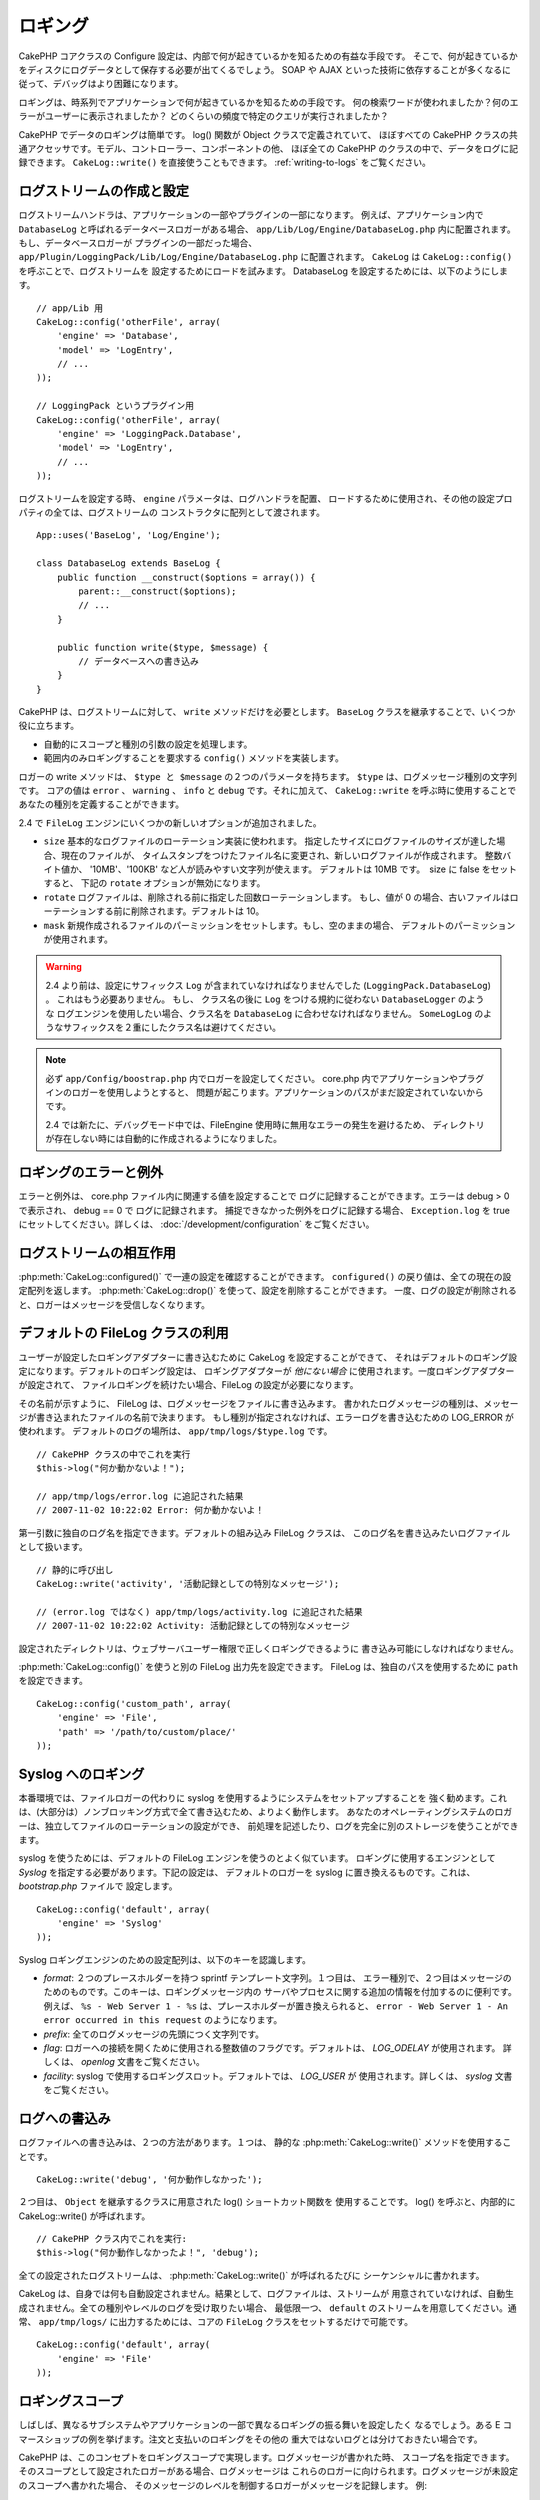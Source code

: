 ロギング
########

CakePHP コアクラスの Configure 設定は、内部で何が起きているかを知るための有益な手段です。
そこで、何が起きているかをディスクにログデータとして保存する必要が出てくるでしょう。
SOAP や AJAX といった技術に依存することが多くなるに従って、デバッグはより困難になります。

ロギングは、時系列でアプリケーションで何が起きているかを知るための手段です。
何の検索ワードが使われましたか？何のエラーがユーザーに表示されましたか？
どのくらいの頻度で特定のクエリが実行されましたか？

CakePHP でデータのロギングは簡単です。  log() 関数が Object クラスで定義されていて、
ほぼすべての CakePHP クラスの共通アクセッサです。モデル、コントローラー、コンポーネントの他、
ほぼ全ての CakePHP のクラスの中で、データをログに記録できます。 ``CakeLog::write()``
を直接使うこともできます。 :ref:`writing-to-logs` をご覧ください。

ログストリームの作成と設定
==========================

ログストリームハンドラは、アプリケーションの一部やプラグインの一部になります。
例えば、アプリケーション内で ``DatabaseLog`` と呼ばれるデータベースロガーがある場合、
``app/Lib/Log/Engine/DatabaseLog.php`` 内に配置されます。もし、データベースロガーが
プラグインの一部だった場合、 ``app/Plugin/LoggingPack/Lib/Log/Engine/DatabaseLog.php``
に配置されます。 ``CakeLog`` は ``CakeLog::config()`` を呼ぶことで、ログストリームを
設定するためにロードを試みます。 DatabaseLog を設定するためには、以下のようにします。 ::

    // app/Lib 用
    CakeLog::config('otherFile', array(
        'engine' => 'Database',
        'model' => 'LogEntry',
        // ...
    ));

    // LoggingPack というプラグイン用
    CakeLog::config('otherFile', array(
        'engine' => 'LoggingPack.Database',
        'model' => 'LogEntry',
        // ...
    ));

ログストリームを設定する時、 ``engine`` パラメータは、ログハンドラを配置、
ロードするために使用され、その他の設定プロパティの全ては、ログストリームの
コンストラクタに配列として渡されます。 ::

    App::uses('BaseLog', 'Log/Engine');

    class DatabaseLog extends BaseLog {
        public function __construct($options = array()) {
            parent::__construct($options);
            // ...
        }

        public function write($type, $message) {
            // データベースへの書き込み
        }
    }

CakePHP は、ログストリームに対して、 ``write`` メソッドだけを必要とします。
``BaseLog`` クラスを継承することで、いくつか役に立ちます。

- 自動的にスコープと種別の引数の設定を処理します。
- 範囲内のみロギングすることを要求する ``config()`` メソッドを実装します。

ロガーの write メソッドは、 ``$type と $message`` の２つのパラメータを持ちます。
``$type`` は、ログメッセージ種別の文字列です。 コアの値は ``error`` 、 ``warning`` 、
``info`` と ``debug`` です。それに加えて、 ``CakeLog::write`` を呼ぶ時に使用することで
あなたの種別を定義することができます。

.. _file-log:

.. versionadded:: 2.4

2.4 で ``FileLog`` エンジンにいくつかの新しいオプションが追加されました。

* ``size`` 基本的なログファイルのローテーション実装に使われます。
  指定したサイズにログファイルのサイズが達した場合、現在のファイルが、
  タイムスタンプをつけたファイル名に変更され、新しいログファイルが作成されます。
  整数バイト値か、 '10MB'、'100KB' など人が読みやすい文字列が使えます。
  デフォルトは 10MB です。　size に false をセットすると、 下記の ``rotate``
  オプションが無効になります。
* ``rotate`` ログファイルは、削除される前に指定した回数ローテーションします。
  もし、値が 0 の場合、古いファイルはローテーションする前に削除されます。デフォルトは 10。
* ``mask`` 新規作成されるファイルのパーミッションをセットします。もし、空のままの場合、
  デフォルトのパーミッションが使用されます。

.. warning::

    2.4 より前は、設定にサフィックス ``Log`` が含まれていなければなりませんでした
    (``LoggingPack.DatabaseLog``) 。 これはもう必要ありません。
    もし、 クラス名の後に ``Log`` をつける規約に従わない ``DatabaseLogger`` のような
    ログエンジンを使用したい場合、クラス名を ``DatabaseLog`` に合わせなければなりません。
    ``SomeLogLog`` のようなサフィックスを２重にしたクラス名は避けてください。

.. note::

    必ず ``app/Config/boostrap.php`` 内でロガーを設定してください。
    core.php 内でアプリケーションやプラグインのロガーを使用しようとすると、
    問題が起こります。アプリケーションのパスがまだ設定されていないからです。

    2.4 では新たに、デバッグモード中では、FileEngine 使用時に無用なエラーの発生を避けるため、
    ディレクトリが存在しない時には自動的に作成されるようになりました。

ロギングのエラーと例外
======================

エラーと例外は、 core.php ファイル内に関連する値を設定することで
ログに記録することができます。エラーは debug > 0 で表示され、 debug == 0 で
ログに記録されます。 捕捉できなかった例外をログに記録する場合、 ``Exception.log`` を
true にセットしてください。詳しくは、 :doc:`/development/configuration` をご覧ください。

ログストリームの相互作用
========================

:php:meth:`CakeLog::configured()` で一連の設定を確認することができます。
``configured()`` の戻り値は、全ての現在の設定配列を返します。
:php:meth:`CakeLog::drop()` を使って、設定を削除することができます。
一度、ログの設定が削除されると、ロガーはメッセージを受信しなくなります。

デフォルトの FileLog クラスの利用
=================================

ユーザーが設定したロギングアダプターに書き込むために CakeLog を設定することができて、
それはデフォルトのロギング設定になります。デフォルトのロギング設定は、
ロギングアダプターが *他にない場合* に使用されます。一度ロギングアダプターが設定されて、
ファイルロギングを続けたい場合、FileLog の設定が必要になります。

その名前が示すように、 FileLog は、ログメッセージをファイルに書き込みます。
書かれたログメッセージの種別は、メッセージが書き込まれたファイルの名前で決まります。
もし種別が指定されなければ、エラーログを書き込むための LOG\_ERROR が使われます。
デフォルトのログの場所は、 ``app/tmp/logs/$type.log`` です。 ::

    // CakePHP クラスの中でこれを実行
    $this->log("何か動かないよ！");

    // app/tmp/logs/error.log に追記された結果
    // 2007-11-02 10:22:02 Error: 何か動かないよ！

第一引数に独自のログ名を指定できます。デフォルトの組み込み FileLog クラスは、
このログ名を書き込みたいログファイルとして扱います。 ::

    // 静的に呼び出し
    CakeLog::write('activity', '活動記録としての特別なメッセージ');

    // (error.log ではなく) app/tmp/logs/activity.log に追記された結果
    // 2007-11-02 10:22:02 Activity: 活動記録としての特別なメッセージ

設定されたディレクトリは、ウェブサーバユーザー権限で正しくロギングできるように
書き込み可能にしなければなりません。

:php:meth:`CakeLog::config()` を使うと別の FileLog 出力先を設定できます。
FileLog は、独自のパスを使用するために ``path`` を設定できます。 ::

    CakeLog::config('custom_path', array(
        'engine' => 'File',
        'path' => '/path/to/custom/place/'
    ));

.. _syslog-log:

Syslog へのロギング
===================

.. versionadded:: 2.4

本番環境では、ファイルロガーの代わりに syslog を使用するようにシステムをセットアップすることを
強く勧めます。これは、(大部分は）ノンブロッキング方式で全て書き込むため、よりよく動作します。
あなたのオペレーティングシステムのロガーは、独立してファイルのローテーションの設定ができ、
前処理を記述したり、ログを完全に別のストレージを使うことができます。

syslog を使うためには、デフォルトの FileLog エンジンを使うのとよく似ています。
ロギングに使用するエンジンとして `Syslog` を指定する必要があります。下記の設定は、
デフォルトのロガーを syslog に置き換えるものです。これは、 `bootstrap.php` ファイルで
設定します。 ::

    CakeLog::config('default', array(
        'engine' => 'Syslog'
    ));

Syslog ロギングエンジンのための設定配列は、以下のキーを認識します。

* `format`: ２つのプレースホルダーを持つ sprintf テンプレート文字列。１つ目は、
  エラー種別で、２つ目はメッセージのためのものです。このキーは、ロギングメッセージ内の
  サーバやプロセスに関する追加の情報を付加するのに便利です。例えば、
  ``%s - Web Server 1 - %s`` は、プレースホルダーが置き換えられると、
  ``error - Web Server 1 - An error occurred in this request`` のようになります。
* `prefix`: 全てのログメッセージの先頭につく文字列です。
* `flag`: ロガーへの接続を開くために使用される整数値のフラグです。デフォルトは、
  `LOG_ODELAY` が使用されます。 詳しくは、 `openlog` 文書をご覧ください。
* `facility`: syslog で使用するロギングスロット。デフォルトでは、 `LOG_USER` が
  使用されます。詳しくは、 `syslog` 文書をご覧ください。

.. _writing-to-logs:

ログへの書込み
==============

ログファイルへの書き込みは、２つの方法があります。１つは、
静的な :php:meth:`CakeLog::write()` メソッドを使用することです。 ::

    CakeLog::write('debug', '何か動作しなかった');

２つ目は、 ``Object`` を継承するクラスに用意された log() ショートカット関数を
使用することです。 log() を呼ぶと、内部的に CakeLog::write() が呼ばれます。 ::

    // CakePHP クラス内でこれを実行:
    $this->log("何か動作しなかったよ！", 'debug');

全ての設定されたログストリームは、 :php:meth:`CakeLog::write()` が呼ばれるたびに
シーケンシャルに書かれます。

.. versionchanged:: 2.5

CakeLog は、自身では何も自動設定されません。結果として、ログファイルは、ストリームが
用意されていなければ、自動生成されません。全ての種別やレベルのログを受け取りたい場合、
最低限一つ、 ``default`` のストリームを用意してください。通常、 ``app/tmp/logs/``
に出力するためには、コアの ``FileLog`` クラスをセットするだけで可能です。 ::

    CakeLog::config('default', array(
        'engine' => 'File'
    ));

.. _logging-scopes:

ロギングスコープ
================

.. versionadded:: 2.2

しばしば、異なるサブシステムやアプリケーションの一部で異なるロギングの振る舞いを設定したく
なるでしょう。ある E コマースショップの例を挙げます。注文と支払いのロギングをその他の
重大ではないログとは分けておきたい場合です。

CakePHP は、このコンセプトをロギングスコープで実現します。ログメッセージが書かれた時、
スコープ名を指定できます。そのスコープとして設定されたロガーがある場合、ログメッセージは
これらのロガーに向けられます。ログメッセージが未設定のスコープへ書かれた場合、
そのメッセージのレベルを制御するロガーがメッセージを記録します。 例::

    // ２つの設定されたタイプ(ログレベル) を受け取るように、 tmp/logs/shop.log を設定。
    // スコープは `orders` と `payments`
    CakeLog::config('shop', array(
        'engine' => 'FileLog',
        'types' => array('warning', 'error'),
        'scopes' => array('orders', 'payments'),
        'file' => 'shop.log',
    ));

    // ２つの設定されたタイプ(ログレベル) を受け取るように、 tmp/logs/payments.log を設定。
    // スコープは `payments` のみ
    CakeLog::config('payments', array(
        'engine' => 'SyslogLog',
        'types' => array('info', 'error', 'warning'),
        'scopes' => array('payments')
    ));

    CakeLog::warning('これは、 shop のストリームにのみ書かれます', 'orders');
    CakeLog::warning('これは、 shop と payments の両ストリームに書かれます', 'payments');
    CakeLog::warning('これは、 shop と payments の両ストリームに書かれます', 'unknown');

スコープを動作させるためには、いくつか **しなければならない** ことがあります。

#. スコープで使用するロガーが受け取る ``types`` を定義してください。
#. スコープで使用するロガーは ``config()`` メソッドを実装しなければなりません。
   ``BaseLog`` クラスを継承することで、互換性のあるメソッドの実装が容易になります。

CakeLog API
===========

.. php:class:: CakeLog

    ログを書き込むためのシンプルなクラス。

.. php:staticmethod:: config($name, $config)

    :param string $name: 接続されるロガーの名前。後でロガーを削除するために
        使用されます。
    :param array $config: ロガーの設定情報とコンストラクタ引数の配列。

    CakeLog と新しいロガーに接続します。接続されたロガーの各々は、
    ログメッセージが書かれるたびに全てのログメッセージを受け取ります。

.. php:staticmethod:: configured()

    :returns: 設定されたロガーの配列

    設定されたロガーの名前を取得します。

.. php:staticmethod:: drop($name)

    :param string $name: 今後メッセージを受信させたくないロガーの名前。

.. php:staticmethod:: write($level, $message, $scope = array())

    全ての設定されたロガーにメッセージを書き込みます。
    $level は、作成されたログメッセージのレベルを表します。
    $message は、書き込みたいログのメッセージです。

    .. versionchanged:: 2.2 ``$scope`` は追加されました。

.. versionadded:: 2.2 ログレベルとスコープ

.. php:staticmethod:: levels()

    現在のレベルの設定を取得するために、引数なしでこのメソッドを読びます。
    例： ``CakeLog::levels()`` 。

    デフォルトで 'user0' と 'user1' という追加のレベルを追加するために、
    ログレベルを使用します。 ::

        CakeLog::levels(array('user0', 'user1'));
        // または
        CakeLog::levels(array('user0', 'user1'), true);

    ``CakeLog::levels()`` を呼ぶと結果は::

        array(
            0 => 'emergency',
            1 => 'alert',
            // ...
            8 => 'user0',
            9 => 'user1',
        );

    既存の設定を置き換えるために、第二引数に false をセットしてください。 ::

        CakeLog::levels(array('user0', 'user1'), false);

    ``CakeLog::levels()`` を呼ぶと結果は::

        array(
            0 => 'user0',
            1 => 'user1',
        );

.. php:staticmethod:: defaultLevels()

    :returns: デフォルトのログレベルの値配列

    独自の値にログレベルをリセットします。 ::

        array(
            'emergency' => LOG_EMERG,
            'alert'     => LOG_ALERT,
            'critical'  => LOG_CRIT,
            'error'     => LOG_ERR,
            'warning'   => LOG_WARNING,
            'notice'    => LOG_NOTICE,
            'info'      => LOG_INFO,
            'debug'     => LOG_DEBUG,
        );

.. php:staticmethod:: enabled($streamName)

    :returns: boolean

    ``$streamName`` が有効かどうかをチェック。

.. php:staticmethod:: enable($streamName)

    :returns: void

    ``$streamName`` ストリームを有効化。

.. php:staticmethod:: disable($streamName)

    :returns: void

    ``$streamName`` ストリームを無効化。

.. php:staticmethod:: stream($streamName)

    :returns: ``BaseLog`` のインスタンス、見つからない場合は ``false``

    ``$streamName`` に該当するストリームを取得します。

便利メソッド
------------

.. versionadded:: 2.2

以下の便利メソッドは、 適切なログレベルで ``$message`` を記録するために追加されました。

.. php:staticmethod:: emergency($message, $scope = array())
.. php:staticmethod:: alert($message, $scope = array())
.. php:staticmethod:: critical($message, $scope = array())
.. php:staticmethod:: error($message, $scope = array())
.. php:staticmethod:: warning($message, $scope = array())
.. php:staticmethod:: notice($message, $scope = array())
.. php:staticmethod:: info($message, $scope = array())
.. php:staticmethod:: debug($message, $scope = array())


.. meta::
    :title lang=ja: ロギング
    :description lang=ja: 後からアプリケーションのデバッグに役立つようディスクに CakePHP のデータを記録。
    :keywords lang=ja: cakephp ロギング,ログエラー,デバッグ,ロギングデータ,cakelog クラス,ajax ロギング,soap ロギング,デバッギング,ログ
